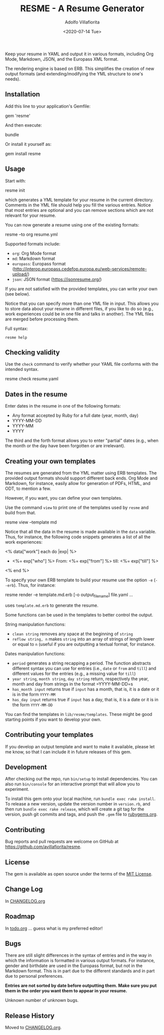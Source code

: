 #+TITLE: RESME - A Resume Generator
#+AUTHOR: Adolfo Villafiorita
#+DATE: <2020-07-14 Tue>
#+STARTUP: showall

Keep your resume in YAML and output it in various formats, including
Org Mode, Markdown, JSON, and the Europass XML format.

The rendering engine is based on ERB. This simplifies the creation of
new output formats (and extending/modifying the YML structure to one's
needs).

** Installation
   :PROPERTIES:
   :CUSTOM_ID: installation
   :END:

Add this line to your application's Gemfile:

#+begin_example ruby
  gem 'resme'
#+end_example

And then execute:

#+begin_example sh
  bundle
#+end_example

Or install it yourself as:

#+begin_example sh
  gem install resme
#+END_EXAMPLE

** Usage
   :PROPERTIES:
   :CUSTOM_ID: usage
   :END:

Start with:

#+begin_example sh
  resme init
#+end_example

which generates a YML template for your resume in the current directory.
Comments in the YML file should help you fill the various entries.
Notice that most entries are optional and you can remove sections which
are not relevant for your resume.

You can now generate a resume using one of the existing formats:

#+begin_example sh
  resme --to org resume.yml
#+end_example

Supported formats include:

- =org=: Org Mode format
- =md=: Markdown format
- =europass=: Europass format
  (http://interop.europass.cedefop.europa.eu/web-services/remote-upload/)
- =json=: JSON format (https://jsonresume.org/)

If you are not satisfied with the provided templates, you can write
your own (see below).

Notice that you can specify more than one YML file in input. This allows you to
store data about your resume in different files, if you like to do so
(e.g., work experiences could be in one file and talks in another).
The YML files are merged before processing them.

Full syntax:

#+begin_src shell :results raw output :wrap example
resme help
#+end_src

#+RESULTS:
#+begin_example
resme command [options] [args]
Available commands:
  check resume.yml # Check syntax of resume.yml
  list resume.yml # List main sections in resume.yml
  version # print version information
  view --template FORMAT # Print template used for format
  generate [options] resume.yml ... # output resume
  console # enter the console
  man # print resme manual page
  help [command] # print command usage
  init [options] # generate an empty resume.yml file
#+end_example

** Checking validity
   :PROPERTIES:
   :CUSTOM_ID: checking-validity
   :END:

Use the =check= command to verify whether your YAML file conforms with
the intended syntax.

#+begin_example sh
  resme check resume.yaml
#+end_example

** Dates in the resume
   :PROPERTIES:
   :CUSTOM_ID: dates-in-the-resume
   :END:

Enter dates in the resume in one of the following formats:

- Any format accepted by Ruby for a full date (year, month, day)
- YYYY-MM-DD
- YYYY-MM
- YYYY

The third and the forth format allows you to enter "partial" dates
(e.g., when the month or the day have been forgotten or are irrelevant).

** Creating your own templates
   :PROPERTIES:
   :CUSTOM_ID: creating-your-own-templates
   :END:

The resumes are generated from the YML matter using ERB templates. The
provided output formats should support different back ends.  Org Mode
and Markdown, for instance, easily allow for generation of PDFs, HTML,
and ODT, to mention a few.

However, if you want, you can define your own templates.

Use the command =view= to print one of the templates used by =resme=
and build from that.

#+begin_example sh
  resme view --template md
#+end_example

Notice that all the data in the resume is made available in the =data=
variable.  Thus, for instance, the following code snippets generates a
list of all the work experiences:

#+begin_example xml
  <% data["work"] each do |exp| %>
  - <%= exp["who"] %>
    From: <%=  exp["from"] %> till: <%= exp["till"] %>
  <% end %>
#+end_example

To specify your own ERB template to build your resume use the option
=-e= (=--erb=). Thus, for instance:

#+begin_example sh
  resme render -e template.md.erb [-o output_filename] file.yaml ...
#+end_example

uses =template.md.erb= to generate the resume.

Some functions can be used in the templates to better control the
output.

String manipulation functions:

- =clean string= removes any space at the beginning of =string=
- =reflow string, n= makes =string= into an array of strings of length
  lower or equal to =n= (useful if you are outputting a textual format,
  for instance.

Dates manipulation functions:

- =period= generates a string recapping a period. The function abstracts
  different syntax you can use for entries (i.e., =date= or =from= and
  =till=) and different values for the entries (e.g., a missing value
  for =till=)
- =year string=, =month string=, =day string= return, respectively the
  year, month and day from strings in the format =YYYY-MM-DD=s
- =has_month input= returns true if =input= has a month, that is, it is
  a date or it is in the form =YYYY-MM=
- =has_day input= returns true if =input= has a day, that is, it is a
  date or it is in the form =YYYY-MM-DD=

You can find the templates in =lib/resme/templates=. These might be good
starting points if you want to develop your own.

** Contributing your templates
   :PROPERTIES:
   :CUSTOM_ID: contributing-your-templates
   :END:

If you develop an output template and want to make it available, please
let me know, so that I can include it in future releases of this gem.

** Development
   :PROPERTIES:
   :CUSTOM_ID: development
   :END:

After checking out the repo, run =bin/setup= to install dependencies.
You can also run =bin/console= for an interactive prompt that will allow
you to experiment.

To install this gem onto your local machine, run
=bundle exec rake install=. To release a new version, update the version
number in =version.rb=, and then run =bundle exec rake release=, which
will create a git tag for the version, push git commits and tags, and
push the =.gem= file to [[https://rubygems.org][rubygems.org]].

** Contributing
   :PROPERTIES:
   :CUSTOM_ID: contributing
   :END:

Bug reports and pull requests are welcome on GitHub at
https://github.com/avillafiorita/resme.

** License
   :PROPERTIES:
   :CUSTOM_ID: license
   :END:

The gem is available as open source under the terms of the
[[http://opensource.org/licenses/MIT][MIT License]].

** Change Log

In [[file:./CHANGELOG.org][CHANGELOG.org]]

** Roadmap
   :PROPERTIES:
   :CUSTOM_ID: roadmap
   :END:

In [[file:./doc/todo.org][todo.org]] ... guess what is my preferred editor!

** Bugs
   :PROPERTIES:
   :CUSTOM_ID: bugs
   :END:

There are still slight differences in the syntax of entries and in the
way in which the information is formatted in various output formats. For
instance, gender and birthdate are used in the Europass format, but not
in the Markdown format. This is in part due to the different standards
and in part due to personal preferences.

*Entries are not sorted by date before outputting them. Make sure you
put them in the order you want them to appear in your resume.*

Unknown number of unknown bugs.

** Release History
   :PROPERTIES:
   :CUSTOM_ID: release-history
   :END:

   Moved to [[file:./CHANGELOG.org][CHANGELOG.org]].
